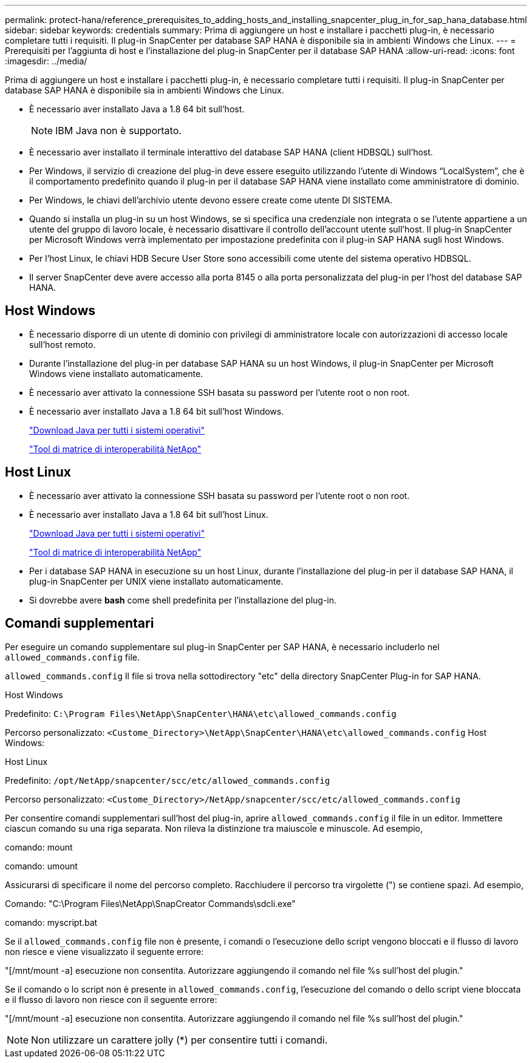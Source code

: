 ---
permalink: protect-hana/reference_prerequisites_to_adding_hosts_and_installing_snapcenter_plug_in_for_sap_hana_database.html 
sidebar: sidebar 
keywords: credentials 
summary: Prima di aggiungere un host e installare i pacchetti plug-in, è necessario completare tutti i requisiti. Il plug-in SnapCenter per database SAP HANA è disponibile sia in ambienti Windows che Linux. 
---
= Prerequisiti per l'aggiunta di host e l'installazione del plug-in SnapCenter per il database SAP HANA
:allow-uri-read: 
:icons: font
:imagesdir: ../media/


[role="lead"]
Prima di aggiungere un host e installare i pacchetti plug-in, è necessario completare tutti i requisiti. Il plug-in SnapCenter per database SAP HANA è disponibile sia in ambienti Windows che Linux.

* È necessario aver installato Java a 1.8 64 bit sull'host.
+

NOTE: IBM Java non è supportato.

* È necessario aver installato il terminale interattivo del database SAP HANA (client HDBSQL) sull'host.
* Per Windows, il servizio di creazione del plug-in deve essere eseguito utilizzando l'utente di Windows "`LocalSystem`", che è il comportamento predefinito quando il plug-in per il database SAP HANA viene installato come amministratore di dominio.
* Per Windows, le chiavi dell'archivio utente devono essere create come utente DI SISTEMA.
* Quando si installa un plug-in su un host Windows, se si specifica una credenziale non integrata o se l'utente appartiene a un utente del gruppo di lavoro locale, è necessario disattivare il controllo dell'account utente sull'host. Il plug-in SnapCenter per Microsoft Windows verrà implementato per impostazione predefinita con il plug-in SAP HANA sugli host Windows.
* Per l'host Linux, le chiavi HDB Secure User Store sono accessibili come utente del sistema operativo HDBSQL.
* Il server SnapCenter deve avere accesso alla porta 8145 o alla porta personalizzata del plug-in per l'host del database SAP HANA.




== Host Windows

* È necessario disporre di un utente di dominio con privilegi di amministratore locale con autorizzazioni di accesso locale sull'host remoto.
* Durante l'installazione del plug-in per database SAP HANA su un host Windows, il plug-in SnapCenter per Microsoft Windows viene installato automaticamente.
* È necessario aver attivato la connessione SSH basata su password per l'utente root o non root.
* È necessario aver installato Java a 1.8 64 bit sull'host Windows.
+
http://www.java.com/en/download/manual.jsp["Download Java per tutti i sistemi operativi"]

+
https://imt.netapp.com/matrix/imt.jsp?components=117015;&solution=1259&isHWU&src=IMT["Tool di matrice di interoperabilità NetApp"]





== Host Linux

* È necessario aver attivato la connessione SSH basata su password per l'utente root o non root.
* È necessario aver installato Java a 1.8 64 bit sull'host Linux.
+
http://www.java.com/en/download/manual.jsp["Download Java per tutti i sistemi operativi"]

+
https://imt.netapp.com/matrix/imt.jsp?components=117015;&solution=1259&isHWU&src=IMT["Tool di matrice di interoperabilità NetApp"]

* Per i database SAP HANA in esecuzione su un host Linux, durante l'installazione del plug-in per il database SAP HANA, il plug-in SnapCenter per UNIX viene installato automaticamente.
* Si dovrebbe avere *bash* come shell predefinita per l'installazione del plug-in.




== Comandi supplementari

Per eseguire un comando supplementare sul plug-in SnapCenter per SAP HANA, è necessario includerlo nel `allowed_commands.config` file.

`allowed_commands.config` Il file si trova nella sottodirectory "etc" della directory SnapCenter Plug-in for SAP HANA.

.Host Windows
Predefinito: `C:\Program Files\NetApp\SnapCenter\HANA\etc\allowed_commands.config`

Percorso personalizzato: `<Custome_Directory>\NetApp\SnapCenter\HANA\etc\allowed_commands.config` Host Windows:

.Host Linux
Predefinito: `/opt/NetApp/snapcenter/scc/etc/allowed_commands.config`

Percorso personalizzato: `<Custome_Directory>/NetApp/snapcenter/scc/etc/allowed_commands.config`

Per consentire comandi supplementari sull'host del plug-in, aprire `allowed_commands.config` il file in un editor. Immettere ciascun comando su una riga separata. Non rileva la distinzione tra maiuscole e minuscole. Ad esempio,

comando: mount

comando: umount

Assicurarsi di specificare il nome del percorso completo. Racchiudere il percorso tra virgolette (") se contiene spazi. Ad esempio,

Comando: "C:\Program Files\NetApp\SnapCreator Commands\sdcli.exe"

comando: myscript.bat

Se il `allowed_commands.config` file non è presente, i comandi o l'esecuzione dello script vengono bloccati e il flusso di lavoro non riesce e viene visualizzato il seguente errore:

"[/mnt/mount -a] esecuzione non consentita. Autorizzare aggiungendo il comando nel file %s sull'host del plugin."

Se il comando o lo script non è presente in `allowed_commands.config`, l'esecuzione del comando o dello script viene bloccata e il flusso di lavoro non riesce con il seguente errore:

"[/mnt/mount -a] esecuzione non consentita. Autorizzare aggiungendo il comando nel file %s sull'host del plugin."


NOTE: Non utilizzare un carattere jolly (*) per consentire tutti i comandi.
